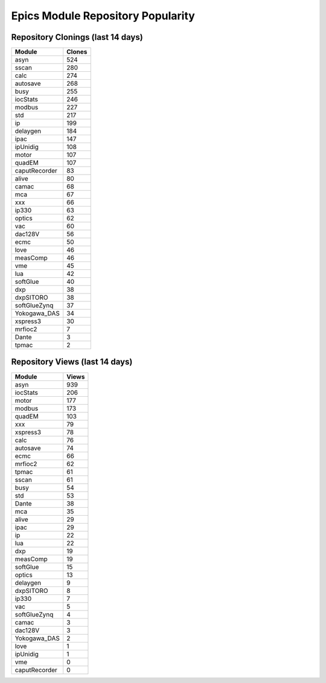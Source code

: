 ==================================
Epics Module Repository Popularity
==================================



Repository Clonings (last 14 days)
----------------------------------
.. csv-table::
   :header: Module, Clones

   asyn, 524
   sscan, 280
   calc, 274
   autosave, 268
   busy, 255
   iocStats, 246
   modbus, 227
   std, 217
   ip, 199
   delaygen, 184
   ipac, 147
   ipUnidig, 108
   motor, 107
   quadEM, 107
   caputRecorder, 83
   alive, 80
   camac, 68
   mca, 67
   xxx, 66
   ip330, 63
   optics, 62
   vac, 60
   dac128V, 56
   ecmc, 50
   love, 46
   measComp, 46
   vme, 45
   lua, 42
   softGlue, 40
   dxp, 38
   dxpSITORO, 38
   softGlueZynq, 37
   Yokogawa_DAS, 34
   xspress3, 30
   mrfioc2, 7
   Dante, 3
   tpmac, 2



Repository Views (last 14 days)
-------------------------------
.. csv-table::
   :header: Module, Views

   asyn, 939
   iocStats, 206
   motor, 177
   modbus, 173
   quadEM, 103
   xxx, 79
   xspress3, 78
   calc, 76
   autosave, 74
   ecmc, 66
   mrfioc2, 62
   tpmac, 61
   sscan, 61
   busy, 54
   std, 53
   Dante, 38
   mca, 35
   alive, 29
   ipac, 29
   ip, 22
   lua, 22
   dxp, 19
   measComp, 19
   softGlue, 15
   optics, 13
   delaygen, 9
   dxpSITORO, 8
   ip330, 7
   vac, 5
   softGlueZynq, 4
   camac, 3
   dac128V, 3
   Yokogawa_DAS, 2
   love, 1
   ipUnidig, 1
   vme, 0
   caputRecorder, 0
